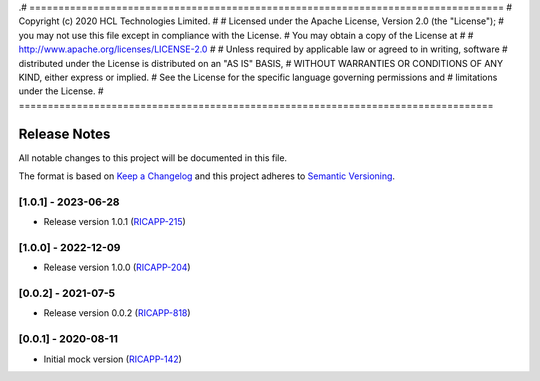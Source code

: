 .# ==================================================================================
#  Copyright (c) 2020 HCL Technologies Limited.
#
#  Licensed under the Apache License, Version 2.0 (the "License");
#  you may not use this file except in compliance with the License.
#  You may obtain a copy of the License at
#
#     http://www.apache.org/licenses/LICENSE-2.0
#
#  Unless required by applicable law or agreed to in writing, software
#  distributed under the License is distributed on an "AS IS" BASIS,
#  WITHOUT WARRANTIES OR CONDITIONS OF ANY KIND, either express or implied.
#  See the License for the specific language governing permissions and
#  limitations under the License.
# ==================================================================================

Release Notes
===============

All notable changes to this project will be documented in this file.

The format is based on `Keep a Changelog <http://keepachangelog.com/>`__
and this project adheres to `Semantic Versioning <http://semver.org/>`__.

[1.0.1] - 2023-06-28
--------------------
* Release version 1.0.1 (`RICAPP-215 <https://jira.o-ran-sc.org/browse/RICAPP-215>`_)

[1.0.0] - 2022-12-09
--------------------
* Release version 1.0.0 (`RICAPP-204 <https://jira.o-ran-sc.org/browse/RICAPP-204>`_) 

[0.0.2] - 2021-07-5
--------------------
* Release version 0.0.2 (`RICAPP-818 <https://jira.o-ran-sc.org/browse/RIC-818>`_)

[0.0.1] - 2020-08-11
--------------------
* Initial mock version (`RICAPP-142 <https://jira.o-ran-sc.org/browse/RICAPP-142>`_)
